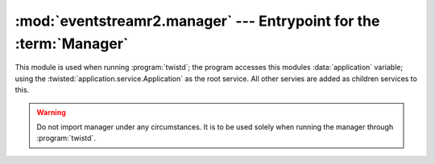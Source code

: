 :mod:`eventstreamr2.manager` --- Entrypoint for the :term:`Manager`
===================================================================

.. module:: eventstreamr2.manager
    :synopsis: The entrypoint for running the manager.

This module is used when running :program:`twistd`; the program accesses this modules :data:`application` variable; using the :twisted:`application.service.Application` as the root service. All other servies are added as children services to this.

.. warning::
    Do not import manager under any circumstances. It is to be used solely when running the manager through :program:`twistd`.

.. seealso::
    :ref:`tute-running-manager`

.. todo::
    Document this module better.
